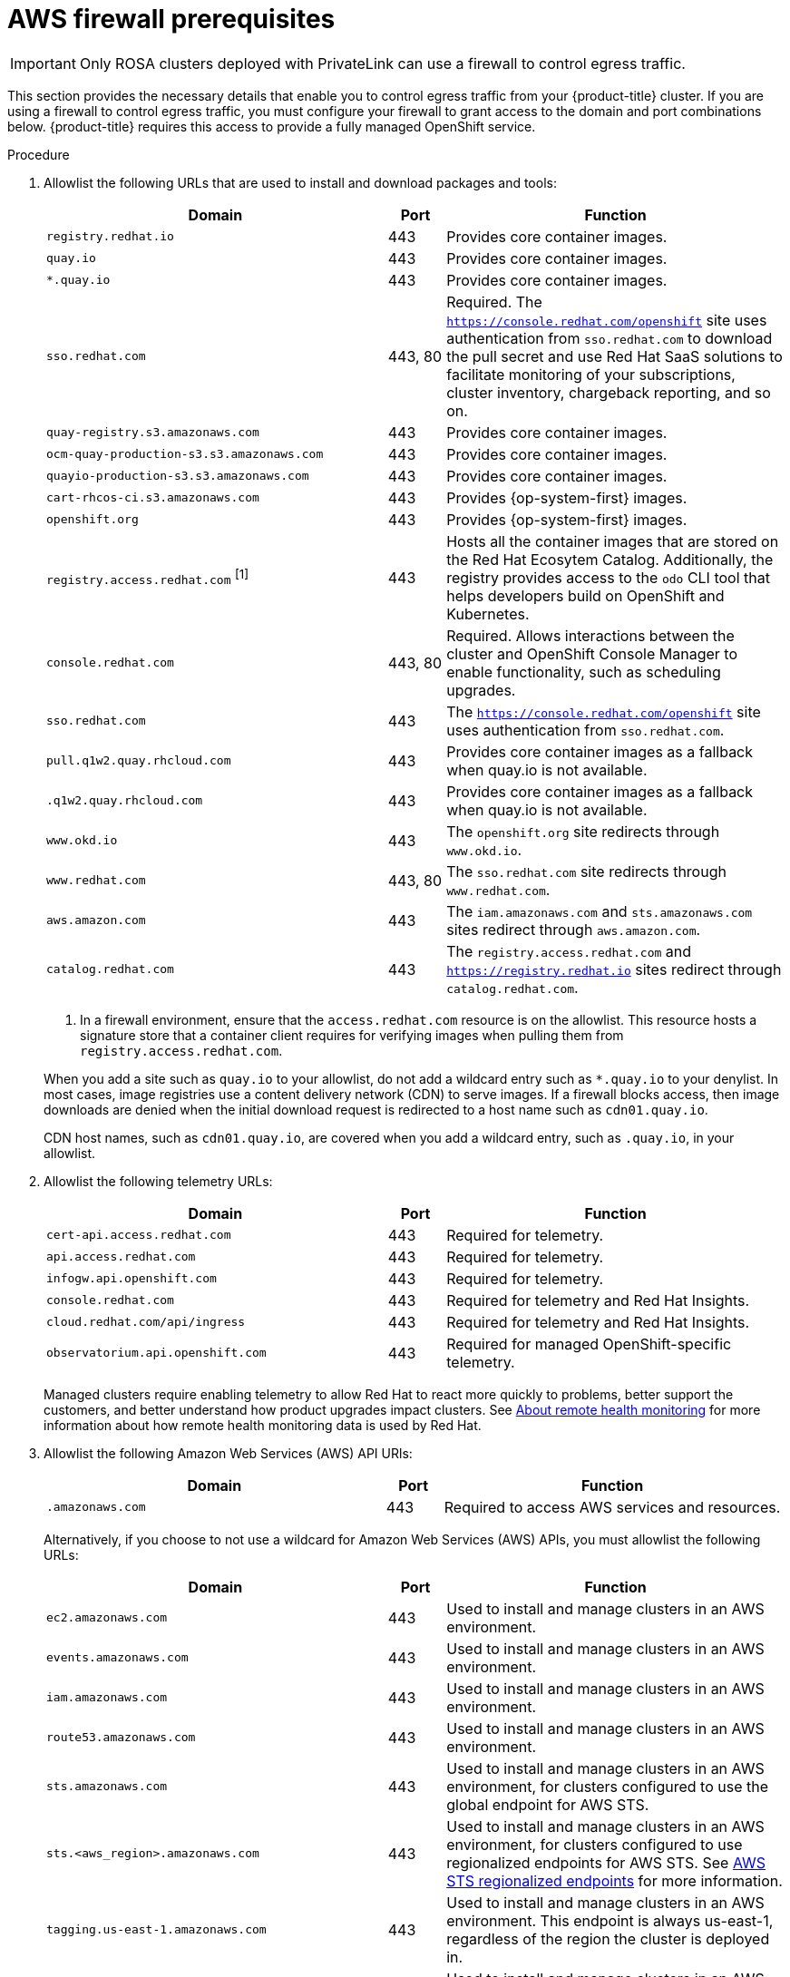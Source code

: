 // Module included in the following assemblies:
//
// * rosa_install_access_delete_clusters/rosa_getting_started_iam/rosa-aws-prereqs.adoc
// * rosa_planning/rosa-sts-aws-prereqs.adoc

:_mod-docs-content-type: PROCEDURE
[id="osd-aws-privatelink-firewall-prerequisites_{context}"]
= AWS firewall prerequisites

[IMPORTANT]
====
Only ROSA clusters deployed with PrivateLink can use a firewall to control egress traffic.
====

This section provides the necessary details that enable you to control egress traffic from your {product-title} cluster. If you are using a firewall to control egress traffic, you must configure your firewall to grant access to the domain and port combinations below. {product-title} requires this access to provide a fully managed OpenShift service.

.Procedure

. Allowlist the following URLs that are used to install and download packages and tools:
+
[cols="6,1,6",options="header"]
|===
|Domain | Port | Function
|`registry.redhat.io`
|443
|Provides core container images.

|`quay.io`
|443
|Provides core container images.

|`*.quay.io`
|443
|Provides core container images.

|`sso.redhat.com`
|443, 80
|Required. The `https://console.redhat.com/openshift` site uses authentication from `sso.redhat.com` to download the pull secret and use Red Hat SaaS solutions to facilitate monitoring of your subscriptions, cluster inventory, chargeback reporting, and so on.

|`quay-registry.s3.amazonaws.com`
|443
|Provides core container images.

|`ocm-quay-production-s3.s3.amazonaws.com`
|443
|Provides core container images.

|`quayio-production-s3.s3.amazonaws.com`
|443
|Provides core container images.

|`cart-rhcos-ci.s3.amazonaws.com`
|443
|Provides {op-system-first} images.

|`openshift.org`
|443
|Provides {op-system-first} images.

|`registry.access.redhat.com` ^[1]^
|443
|Hosts all the container images that are stored on the Red Hat Ecosytem Catalog. Additionally, the registry provides access to the `odo` CLI tool that helps developers build on OpenShift and Kubernetes.

|`console.redhat.com`
|443, 80
|Required. Allows interactions between the cluster and OpenShift Console Manager to enable functionality, such as scheduling upgrades.

|`sso.redhat.com`
|443
|The `https://console.redhat.com/openshift` site uses authentication from `sso.redhat.com`.

|`pull.q1w2.quay.rhcloud.com`
|443
|Provides core container images as a fallback when quay.io is not available.

|`.q1w2.quay.rhcloud.com`
|443
|Provides core container images as a fallback when quay.io is not available.

|`www.okd.io`
|443
|The `openshift.org` site redirects through `www.okd.io`.

|`www.redhat.com`
|443, 80
|The `sso.redhat.com` site redirects through `www.redhat.com`.

|`aws.amazon.com`
|443
|The `iam.amazonaws.com` and `sts.amazonaws.com` sites redirect through `aws.amazon.com`.

|`catalog.redhat.com`
|443
|The `registry.access.redhat.com` and `https://registry.redhat.io` sites redirect through `catalog.redhat.com`.
|===
+
[.small]
--
1. In a firewall environment, ensure that the `access.redhat.com` resource is on the allowlist. This resource hosts a signature store that a container client requires for verifying images when pulling them from `registry.access.redhat.com`.
--
+
When you add a site such as `quay.io` to your allowlist, do not add a wildcard entry such as `*.quay.io` to your denylist. In most cases, image registries use a content delivery network (CDN) to serve images. If a firewall blocks access, then image downloads are denied when the initial download request is redirected to a host name such as `cdn01.quay.io`.
+
CDN host names, such as `cdn01.quay.io`, are covered when you add a wildcard entry, such as `.quay.io`, in your allowlist.

. Allowlist the following telemetry URLs:
+
[cols="6,1,6",options="header"]
|===
|Domain | Port | Function

|`cert-api.access.redhat.com`
|443
|Required for telemetry.

|`api.access.redhat.com`
|443
|Required for telemetry.

|`infogw.api.openshift.com`
|443
|Required for telemetry.

|`console.redhat.com`
|443
|Required for telemetry and Red Hat Insights.

|`cloud.redhat.com/api/ingress`
|443
|Required for telemetry and Red Hat Insights.

|`observatorium.api.openshift.com`
|443
|Required for managed OpenShift-specific telemetry.
|===
+
Managed clusters require enabling telemetry to allow Red Hat to react more quickly to problems, better support the customers, and better understand how product upgrades impact clusters.
See link:https://docs.openshift.com/container-platform/4.9/support/remote_health_monitoring/about-remote-health-monitoring.html[About remote health monitoring] for more information about how remote health monitoring data is used by Red Hat.

. Allowlist the following Amazon Web Services (AWS) API URls:
+
[cols="6,1,6",options="header"]
|===
|Domain | Port | Function

|`.amazonaws.com`
|443
|Required to access AWS services and resources.
|===
+
Alternatively, if you choose to not use a wildcard for Amazon Web Services (AWS) APIs, you must allowlist the following URLs:
+
[cols="6,1,6",options="header"]
|===
|Domain | Port | Function
|`ec2.amazonaws.com`
|443
|Used to install and manage clusters in an AWS environment.

|`events.amazonaws.com`
|443
|Used to install and manage clusters in an AWS environment.

|`iam.amazonaws.com`
|443
|Used to install and manage clusters in an AWS environment.

|`route53.amazonaws.com`
|443
|Used to install and manage clusters in an AWS environment.

|`sts.amazonaws.com`
|443
|Used to install and manage clusters in an AWS environment, for clusters configured to use the global endpoint for AWS STS.

|`sts.<aws_region>.amazonaws.com`
|443
|Used to install and manage clusters in an AWS environment, for clusters configured to use regionalized endpoints for AWS STS. See link:https://docs.aws.amazon.com/sdkref/latest/guide/feature-sts-regionalized-endpoints.html[AWS STS regionalized endpoints] for more information.

|`tagging.us-east-1.amazonaws.com`
|443
|Used to install and manage clusters in an AWS environment. This endpoint is always us-east-1, regardless of the region the cluster is deployed in.

|`ec2.<aws_region>.amazonaws.com`
|443
|Used to install and manage clusters in an AWS environment.

|`elasticloadbalancing.<aws_region>.amazonaws.com`
|443
|Used to install and manage clusters in an AWS environment.

|`servicequotas.<aws_region>.amazonaws.com`
|443, 80
|Required. Used to confirm quotas for deploying the service.

|`tagging.<aws_region>.amazonaws.com`
|443, 80
|Allows the assignment of metadata about AWS resources in the form of tags.
|===

. Allowlist the following OpenShift URLs:
+
[cols="6,1,6",options="header"]
|===
|Domain | Port | Function

|`mirror.openshift.com`
|443
|Used to access mirrored installation content and images. This site is also a source of release image signatures, although the Cluster Version Operator (CVO) needs only a single functioning source.

|`storage.googleapis.com/openshift-release` (Recommended)
|443
|Alternative site to mirror.openshift.com/. Used to download platform release signatures that are used by the cluster to know what images to pull from quay.io.

|`api.openshift.com`
|443
|Used to check if updates are available for the cluster.
|===

. Allowlist the following site reliability engineering (SRE) and management URLs:
+
[cols="6,1,6",options="header"]
|===
|Domain | Port | Function

|`api.pagerduty.com`
|443
|This alerting service is used by the in-cluster alertmanager to send alerts notifying Red Hat SRE of an event to take action on.

|`events.pagerduty.com`
|443
|This alerting service is used by the in-cluster alertmanager to send alerts notifying Red Hat SRE of an event to take action on.

|`api.deadmanssnitch.com`
|443
|Alerting service used by {product-title} to send periodic pings that indicate whether the cluster is available and running.

|`nosnch.in`
|443
|Alerting service used by {product-title} to send periodic pings that indicate whether the cluster is available and running.

|`*.osdsecuritylogs.splunkcloud.com`
OR
`inputs1.osdsecuritylogs.splunkcloud.com`
`inputs2.osdsecuritylogs.splunkcloud.com`
`inputs4.osdsecuritylogs.splunkcloud.com`
`inputs5.osdsecuritylogs.splunkcloud.com`
`inputs6.osdsecuritylogs.splunkcloud.com`
`inputs7.osdsecuritylogs.splunkcloud.com`
`inputs8.osdsecuritylogs.splunkcloud.com`
`inputs9.osdsecuritylogs.splunkcloud.com`
`inputs10.osdsecuritylogs.splunkcloud.com`
`inputs11.osdsecuritylogs.splunkcloud.com`
`inputs12.osdsecuritylogs.splunkcloud.com`
`inputs13.osdsecuritylogs.splunkcloud.com`
`inputs14.osdsecuritylogs.splunkcloud.com`
`inputs15.osdsecuritylogs.splunkcloud.com`
|9997
|Used by the `splunk-forwarder-operator` as a logging forwarding endpoint to be used by Red Hat SRE for log-based alerting.

|`http-inputs-osdsecuritylogs.splunkcloud.com`
|443
|Required. Used by the `splunk-forwarder-operator` as a logging forwarding endpoint to be used by Red Hat SRE for log-based alerting.

|`sftp.access.redhat.com` (Recommended)
|22
|The SFTP server used by `must-gather-operator` to upload diagnostic logs to help troubleshoot issues with the cluster.
|===

. If you did not allow a wildcard for Amazon Web Services (AWS) APIs, you must also allow the S3 bucket used for the internal OpenShift registry. To retrieve that endpoint, run the following command after the cluster is successfully provisioned:
+
[source,terminal]
----
$ oc -n openshift-image-registry get pod -l docker-registry=default -o json | jq '.items[].spec.containers[].env[] | select(.name=="REGISTRY_STORAGE_S3_BUCKET")'
----
+
The S3 endpoint should be in the following format: '<cluster-name>-<random-string>-image-registry-<cluster-region>-<random-string>.s3.dualstack.<cluster-region>.amazonaws.com'.

. Allowlist any site that provides resources for a language or framework that your builds require.
. Allowlist any outbound URLs that depend on the languages and frameworks used in OpenShift. See link:https://access.redhat.com/solutions/2998411[OpenShift Outbound URLs to Allow] for a list of recommended URLs to be allowed on the firewall or proxy.
